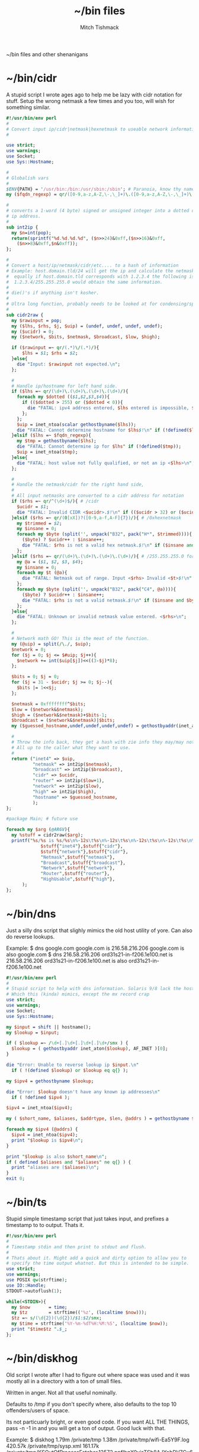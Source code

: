 #+TITLE: ~/bin files
#+AUTHOR: Mitch Tishmack
#+STARTUP: hidestars
#+STARTUP: odd
#+BABEL: :cache yes
#+PROPERTY: header-args :cache t
#+PROPERTY: header-args :padline no
#+PROPERTY: header-args :mkdirp t
#+PROPERTY: header-args :comments no
#+PROPERTY: header-args :replace t
#+PROPERTY: header-args :tangle-mode (identity #o755)

~/bin files and other shenanigans

* ~/bin/cidr
A stupid script I wrote ages ago to help me be lazy with cidr
notation for stuff. Setup the wrong netmask a few times and
you too, will wish for something similar.

#+BEGIN_SRC perl :padline no :tangle tmp/bin/cidr
#!/usr/bin/env perl
#
# Convert input ip/cidr|netmask|hexnetmask to useable network information.
#

use strict;
use warnings;
use Socket;
use Sys::Hostname;

#
# Globalish vars
#
$ENV{PATH} = '/usr/bin:/bin:/usr/sbin:/sbin'; # Paranoia, know thy name!
my ($fqdn_regexp) = qr/([0-9,a-z,A-Z,\-,\_]+)\.([0-9,a-z,A-Z,\-,\_]+)\.(com|gov)/;

#
# converts a 1-word (4 byte) signed or unsigned integer into a dotted decimal
# ip address.
#
sub int2ip {
  my $n=int(pop);
  return(sprintf("%d.%d.%d.%d", ($n>>24)&0xff,($n>>16)&0xff,
    ($n>>8)&0xff,$n&0xff));
};

#
# Convert a host/ip/netmask/cidr/etc.... to a hash of information
# Example: host.domain.tld/24 will get the ip and calculate the netmask info
#  equally if host.domain.tld corresponds with 1.2.3.4 the following is valid
#  1.2.3.4/255.255.255.0 would obtain the same information.
#
# die()'s if anything isn't kosher.
#
# Ultra long function, probably needs to be looked at for condensing/splitting.
#
sub cidr2raw {
  my $rawinput = pop;
  my ($lhs, $rhs, $j, $uip) = (undef, undef, undef, undef);
  my ($ucidr) = 0;
  my ($network, $bits, $netmask, $broadcast, $low, $high);

  if ($rawinput =~ qr/(.*)\/(.*)/){
      $lhs = $1; $rhs = $2;
  }else{
    die "Input: $rawinput not expected.\n";
  };

  #
  # Handle ip/hostname for left hand side.
  if ($lhs =~ qr/(\d+)\.(\d+)\.(\d+)\.(\d+)/){
    foreach my $dotted (($1,$2,$3,$4)){
      if (($dotted > 255) or ($dotted < 0)){
        die "FATAL: ipv4 address entered, $lhs entered is impossible, $dotted is not between 0-255.\n";
      };
    };
    $uip = inet_ntoa(scalar gethostbyname($lhs));
    die "FATAL: Cannot determine hostname for $lhs$!\n" if (!defined($lhs));
  }elsif ($lhs =~ $fqdn_regexp){
    my $tmp = gethostbyname($lhs);
    die "FATAL: Cannot determine ip for $lhs" if (!defined($tmp));
    $uip = inet_ntoa($tmp);
  }else{
    die "FATAL: host value not fully qualified, or not an ip <$lhs>\n";
  };

  #
  # Handle the netmask/cidr for the right hand side,
  #
  # All input netmasks are converted to a cidr address for notation
  if ($rhs =~ qr/^(\d+)$/){ # /cidr
    $ucidr = $1;
    die "FATAL: Invalid CIDR <$ucidr>.$!\n" if (($ucidr > 32) or ($ucidr < 0));
  }elsif ($rhs =~ qr/(0[xX])?([0-9,a-f,A-F]{7})/){ # /0xhexnetmask
    my $trimmed = $2;
    my $insane = 0;
    foreach my $byte (split('', unpack("B32", pack("H*", $trimmed)))){
      ($byte) ? $ucidr++ : $insane++;
      die "FATAL: $rhs is not a valid hex netmask.$!\n" if ($insane and $byte);
    };
  }elsif ($rhs =~ qr/(\d+)\.(\d+)\.(\d+)\.(\d+)/){ # /255.255.255.0 form
    my @a = ($1, $2, $3, $4);
    my $insane = 0;
    foreach my $t (@a){
      die "FATAL: Netmask out of range. Input <$rhs> Invalid <$t>$!\n" if (($t < 0) or ($t > 255));
    };
    foreach my $byte (split('', unpack("B32", pack("C4", @a)))){
      ($byte) ? $ucidr++ : $insane++;
      die "FATAL: $rhs is not a valid netmask.$!\n" if ($insane and $byte);
    };
  }else{
    die "FATAL: Unknown or invalid netmask value entered. <$rhs>\n";
  };

  #
  # Network math GO! This is the meat of the function.
  my (@uip) = split(/\./, $uip);
  $network = 0;
  for ($j = 0; $j <= $#uip; $j++){
    $network += int($uip[$j])<<((3-$j)*8);
  };

  $bits = 0; $j = 0;
  for ($j = 31 - $ucidr; $j >= 0; $j--){
    $bits |= 1<<$j;
  };

  $netmask = 0xffffffff^$bits;
  $low = ($network&$netmask);
  $high = ($network&$netmask)+$bits-1;
  $broadcast = ($network&$netmask)|$bits;
  my ($guessed_hostname,undef,undef,undef,undef) = gethostbyaddr(inet_aton($uip), AF_INET);

  #
  # Throw the info back, they get a hash with zie info they may/may not need.
  # All up to the caller what they want to use.
  #
  return ("inet4" => $uip,
          "netmask" => int2ip($netmask),
          "broadcast" => int2ip($broadcast),
          "cidr" => $ucidr,
          "router" => int2ip($low+1),
          "network" => int2ip($low),
          "high" => int2ip($high),
          "hostname" => $guessed_hostname,
          );
};

#package Main; # future use

foreach my $arg (@ARGV){
  my %stuff = cidr2raw($arg);
  printf("%s/%s is %s/%s\n%-12s\t%s\n%-12s\t%s\n%-12s\t%s\n%-12s\t%s\n%-12s\t%s\n",
             $stuff{"inet4"},$stuff{"cidr"},
             $stuff{"network"},$stuff{"cidr"},
             "Netmask",$stuff{"netmask"},
             "Broadcast",$stuff{"broadcast"},
             "Network",$stuff{"network"},
             "Router",$stuff{"router"},
             "HighUsable",$stuff{"high"},
      );
};
#+END_SRC

* ~/bin/dns
Just a silly dns script that slighly mimics the old host utility
of yore. Can also do reverse lookups.

Example:
$ dns google.com
google.com is 216.58.216.206
google.com is also google.com
$ dns 216.58.216.206
ord31s21-in-f206.1e100.net is 216.58.216.206
ord31s21-in-f206.1e100.net is also ord31s21-in-f206.1e100.net

#+BEGIN_SRC perl :padline no :tangle tmp/bin/dns
#!/usr/bin/env perl
#
# Stupid script to help with dns information. Solaris 9/8 lack the host utility.
# Which this (kinda) mimics, except the mx record crap
use strict;
use warnings;
use Socket;
use Sys::Hostname;

my $input = shift || hostname();
my $lookup = $input;

if ( $lookup =~ /\d+[.]\d+[.]\d+[.]\d+/smx ) {
  $lookup = ( gethostbyaddr inet_aton($lookup), AF_INET )[0];
}

die "Error: Unable to reverse lookup ip $input.\n"
  if ( !(defined $lookup) or $lookup eq q{} );

my $ipv4 = gethostbyname $lookup;

die "Error: $lookup doesn't have any known ip addresses\n"
  if ( !defined $ipv4 );

$ipv4 = inet_ntoa($ipv4);

my ( $short_name, $aliases, $addrtype, $len, @addrs ) = gethostbyname $lookup;

foreach my $ipv4 (@addrs) {
  $ipv4 = inet_ntoa($ipv4);
  print "$lookup is $ipv4\n";
}

print "$lookup is also $short_name\n";
if ( defined $aliases and "$aliases" ne q{} ) {
  print "aliases are ($aliases)\n";
}
exit 0;
#+END_SRC

* ~/bin/ts
Stupid simple timestamp script that just takes input, and prefixes a timestamp to to output. Thats it.

#+BEGIN_SRC perl :padline no :tangle tmp/bin/ts
#!/usr/bin/env perl
#
# Timestamp stdin and then print to stdout and flush.
#
# Thats about it. Might add a quick and dirty option to allow you to
# specify the time output whatnot. But this is intended to be simple.
use strict;
use warnings;
use POSIX qw(strftime);
use IO::Handle;
STDOUT->autoflush(1);

while(<STDIN>){
  my $now       = time;
  my $tz        = strftime(('%z', (localtime $now)));
  $tz =~ s/(\d{2})(\d{2})/$1:$2/smx;
  my $time = strftime('%Y-%m-%dT%H:%M:%S', (localtime $now));
  print "$time$tz ".$_;
};
#+END_SRC

* ~/bin/diskhog
Old script I wrote after I had to figure out where space was used and it was mostly all in a directory with a ton of small files.

Written in anger. Not all that useful nominally.

Defaults to /tmp if you don't specify where, also defaults to the top 10 offenders/users of space.

Its not particuarly bright, or even good code. If you want ALL THE THINGS, pass -n -1 in and you will get a ton of output. Good luck with that.

Example:
$ diskhog
1.79m    /private/tmp
1.38m    /private/tmp/wifi-Ea5Y9F.log
420.57k  /private/tmp/sysp.xml
161.17k  /private/tmp/KSOutOfProcessFetcher.12572.ppfIhqX0vjaTSb8AJYobDV7Cu68=/ksfetch
161.17k  /private/tmp/KSOutOfProcessFetcher.12572.ppfIhqX0vjaTSb8AJYobDV7Cu68=
0.00k    /private/tmp/com.apple.launchd.yaVsd6J1re
0.00k    /private/tmp/cvcd
0.00k    /private/tmp/com.apple.launchd.IPS1lPqGTD
0.00k    /private/tmp/com.apple.launchd.voZH6WFol3
0.00k    /private/tmp/ct.shutdown
$ diskhog -n 4 /tmp
1.79m    /private/tmp
1.38m    /private/tmp/wifi-Ea5Y9F.log
420.57k  /private/tmp/sysp.xml
161.17k  /private/tmp/KSOutOfProcessFetcher.12572.ppfIhqX0vjaTSb8AJYobDV7Cu68=

#+BEGIN_SRC perl :padline no :tangle tmp/bin/diskhog
#!/usr/bin/env perl
#
# Find out who is hogging disk space and where.
#
# Argument is the directory to start from. Only calculates size of files.
# Adds the size of files in a directory to the size of the parent directory only.
#
# Defaults to top 10 directories/files.
#
# Override with -n num to list whatever amount of large things you desire.
# Or if you want to abuse the parser, use -1 for all files/directories.
#
# Defaults to pwd for space.
#

use File::Find;
use Getopt::Long;
use Cwd;

my $debug;
my $statbug;
(exists($ENV{"DEBUG"})) ? $debug++ : undef;
my $dir = Cwd::abs_path($ARGV[-1] || Cwd::getcwd());
my %diskhogs = ();
my %inodes = ();
my ($topdev,undef,undef,undef,undef,undef,undef,undef) = lstat($dir);
local $opt_displaynum = 10;

GetOptions( 'n=i',  => \$opt_displaynum,
      );

find(\&sieve, $dir);

#
# For outputing the size of a bunch of bytes in g/m/k depending upon the size
#
sub byte_print {
  my $byte_k = 1_024;
  my $byte_m = $byte_k**2;
  my $byte_g = $byte_k**3;
  my $bytes = pop;
  my $base = $bytes;
  my $suffix = "nil";
  my $out_string = "BUG";
  if($bytes > $byte_g){
    $base = $bytes / $byte_g;
    $suffix = "g";
  }elsif($bytes > $byte_m){
    $base = $bytes / $byte_m;
    $suffix = "m";
  }else{
    $base = $bytes / $byte_k;
    $suffix = "k";
  };
  $out_string = sprintf("%.2f%s", $base, $suffix);
  return $out_string;
};

#
# Dumb function to return if an inode has already been seen.
# So we handle hard links sane(er-ish-ly) in size calculations.
# This has more truthiness(tm).
#
sub seeninode{
  my $what = pop();
  my $ret = 0;
  unless(exists($inodes{$what})){
    $inodes{$what} = 0;
    print "New inode $what added to seen inodes.\n" if $debug;
  }else{
    $inodes{$what}++;
    $ret++;
    print "Found a hardlink for $what.\n" if $debug;
  };
  return $ret;
};

sub sieve {
  my $file = $File::Find::name;
  my $filedir = $File::Find::dir;
  my @statinfo = lstat($file);
  my $dev = $statinfo[0];
  my $inode = $statinfo[1];
  my $size = $statinfo[7];
  my $blocksize = 512; # field 11 is the "preferred" block size, which appears
                       # to not match the actual blocksize of the filesystems
                       # in use. For now every hard drive uses 512bytes/block.
                       # Will revisit this when 4096byte/block hard drives arrive
  my $apparentsize = $statinfo[12] * $blocksize;

  print "$file\@$filedir \<$topdev\>\=\<$dev\>\n" if $debug;
  print "size,apparentsize,blocksize = <$statinfo[7],$apparentsize\,$blocksize\>\n" if $debug;
  #
  # Try to handle sparse files.
  #
  if ($size > $apparentsize) {
    print "Sparse file $file!\n" if $debug;
    $size = $apparentsize;
  };

  $dev = (-l $file) ? 0xdeadbeef : $dev;
  if (($file =~ m/\/proc|\/chroot|udev\/devices/) ||
      ($dev != $topdev) || seeninode($inode)){
    print "Pruned $file.\n" if $debug;
    $File::Find::prune = 1;
    next;
  };
  unless ($dev){
    # Yay, we can't l(stat) files. This version of perl is broken.
    # Snag information from ls, assume it's a file. Thanks Solaris 8, you suck.
    $statbug++;
    warn "Hit empty device statbug while stat()ing file <$file>.\n";
    my $ls = qx(ls -ld $file);
    my @raw = split(/\s+/, $ls);
    $diskhogs{"$file"} = $raw[4];
    $diskhogs{"$filedir"} += $raw[4];
  }elsif (-f){
    if ($debug){
      print "Adding $file size ", &byte_print($size), " to $filedir.\n";
      print "Adding $file size ", &byte_print($size), "\n";
    };
    $diskhogs{"$file"} = $size;
    $diskhogs{"$filedir"} += $size;
  }elsif (-d){
    print "Adding $file size ".&byte_print($size)."\n" if $debug;
    $diskhogs{"$file"} += $size;
  };
  if ($debug) {
    print "$file from $filedir has size ".&byte_print($diskhogs{"$file"})."\n";
  };
};

#
# Reverse sort the keys by size.
#
my @sorted = sort {$diskhogs{$b} <=> $diskhogs{$a}} keys %diskhogs;

splice @sorted, $opt_displaynum if @sorted > $opt_displaynum;

warn "Found one or more instances of the stat() call statbug. This is normally only present on Solaris 8 with stock perl.\n" if $statbug;

foreach (@sorted){
  printf "%-9s%s\n", &byte_print($diskhogs{$_}), $_;
};

if ($debug){
  print "DEBUG INFORMATION:\n";
  foreach (keys %diskhogs){
    printf "%-9s%s\n", &byte_print($diskhogs{$_}), $_;
  };
};
#+END_SRC

* ~/bin/ifinfo
I don't remember now why I wrote this but its just a simpler view
of interfaces on a system.

Probably some old solaris holdover thing I can nuke.

Example:
$ ifinfo
gif0@1280        127.0.0.1/8        a:b:c:d:e:f
en1@1500         10.1.10.15/24      a:b:c:d:e:f
bridge100@1500   192.168.64.1/24    a:b:c:d:e:f

Comes in slightly handy, no guarantees it parses ifconfig right tho.

#+BEGIN_SRC perl :padline no :tangle tmp/bin/ifinfo
#!/usr/bin/env perl
#
# Because ifconfig output is... overly verbose.
#
# Output information from ifconfig -a like so:
#   interface:mtu ipv4/cidr mac_address ipv6_addr(if applicable)
#   ipv6 is not yet in place due to a: lazy, b: can't use it yet.
#

use strict;
use Socket;
use Sys::Hostname;
$ENV{'PATH'}='/sbin:/usr/sbin:/bin:/usr/bin';

my ($fqdn_regexp) = qr/([0-9,a-z,A-Z,\-,\_]+)\.([0-9,a-z,A-Z,\-,\_]+)\.(com|gov)/;

#
# converts a 1-word (4 byte) signed or unsigned integer into a dotted decimal
# ip address.
#
sub int2ip {
  my $n=int(pop);
  return(sprintf("%d.%d.%d.%d", ($n>>24)&0xff,($n>>16)&0xff,
    ($n>>8)&0xff,$n&0xff));
};

#
# Convert a host/ip/netmask/cidr/etc.... to a hash of information
# Example: host.domain.tld/24 will get the ip and calculate the netmask info
#  equally if host.domain.tld corresponds with 1.2.3.4 the following is valid
#  1.2.3.4/255.255.255.0 would obtain the same information.
#
# die()'s if anything isn't kosher.
#
# Ultra long function, probably needs to be looked at for condensing/splitting.
#
sub cidr2raw {
  my $rawinput = pop;
  my ($lhs, $rhs, $j, $uip) = (undef, undef, undef, undef);
  my ($ucidr) = 0;
  my ($network, $bits, $netmask, $broadcast, $low, $high);

  if ($rawinput =~ qr/(.*)\/(.*)/){
      $lhs = $1; $rhs = $2;
  }else{
    die "Input: $rawinput not expected.\n";
  };

  #
  # Handle ip/hostname for left hand side.
  if ($lhs =~ qr/(\d+)\.(\d+)\.(\d+)\.(\d+)/){
    foreach my $dotted (($1,$2,$3,$4)){
      if (($dotted > 255) or ($dotted < 0)){
        die "FATAL: ipv4 address entered, $lhs entered is impossible, $dotted is not between 0-255.\n";
      };
    };
    $uip = "$1.$2.$3.$4";
  };
  #
  # Handle the netmask/cidr for the right hand side,
  #
  # All input netmasks are converted to a cidr address for notation
  if ($rhs =~ qr/^(\d+)$/){ # /cidr
    $ucidr = $1;
    die "FATAL: Invalid CIDR <$ucidr>.$!\n" if (($ucidr > 32) or ($ucidr < 0));
  }elsif ($rhs =~ qr/(0[xX])?([0-9,a-f,A-F]{7})/){ # /0xhexnetmask
    my $trimmed = $2;
    my $insane = 0;
    foreach my $byte (split('', unpack("B32", pack("H*", $trimmed)))){
      ($byte) ? $ucidr++ : $insane++;
      die "FATAL: $rhs is not a valid hex netmask.$!\n" if ($insane and $byte);
    };
  }elsif ($rhs =~ qr/(\d+)\.(\d+)\.(\d+)\.(\d+)/){ # /255.255.255.0 form
    my @a = ($1, $2, $3, $4);
    my $insane = 0;
    foreach my $t (@a){
      die "FATAL: Netmask out of range. Input <$rhs> Invalid <$t>$!\n" if (($t < 0) or ($t > 255));
    };
    foreach my $byte (split('', unpack("B32", pack("C4", @a)))){
      ($byte) ? $ucidr++ : $insane++;
      die "FATAL: $rhs is not a valid netmask.$!\n" if ($insane and $byte);
    };
  }else{
    die "FATAL: Unknown or invalid netmask value entered. <$rhs>\n";
  };

  #
  # Network math GO! This is the meat of the function.
  my (@uip) = split(/\./, $uip);
  $network = 0;
  for ($j = 0; $j <= $#uip; $j++){
    $network += int($uip[$j])<<((3-$j)*8);
  };

  $bits = 0; $j = 0;
  for ($j = 31 - $ucidr; $j >= 0; $j--){
    $bits |= 1<<$j;
  };

  $netmask = 0xffffffff^$bits;
  $low = ($network&$netmask);
  $high = ($network&$netmask)+$bits-1;
  $broadcast = ($network&$netmask)|$bits;

  #
  # Throw the info back, they get a hash with zie info they may/may not need.
  # All up to the caller what they want to use.
  #
  return ("inet4" => $uip,
          "netmask" => int2ip($netmask),
          "broadcast" => int2ip($broadcast),
          "cidr" => $ucidr,
          "router" => int2ip($low+1),
          "network" => int2ip($low),
          "high" => int2ip($high),
          );
};

my @ifout;
if ($ENV{'TESTING'} ne '') {
    while(<>){
        chomp($_);
        last if ($_ eq '');
        push(@ifout, $_);
#        sleep 1;
#        print STDERR $_ . "\n";
    }
}else{
    open IFCONFIG, "ifconfig -a |";
    @ifout = <IFCONFIG>;
    close IFCONFIG;
}

# This seems wrong but it makes parsing easier due to solaris
# non root ifconfig not displaying the mac address. Reverse the output.
#
@ifout = reverse(@ifout);

my @output = ();

my ($ifname, $ifether, $ifmtu, $ifipv4, $ifnetmask, $ifipv6) = (undef,undef,undef,undef,undef,undef);
sub printiface{
  # assume a /32 if we don't know it
  unless (defined($ifnetmask)) {
    warn "$ifname has indeterminant netmask assuming /32\n";
    $ifnetmask = '32';
  }

  unless (defined($ifnetmask)) {
    $ifether = 'unknown';
  }

  unless ($ifname =~ m/lo.*/){
    my %netinfo = cidr2raw("$ifipv4\/$ifnetmask");
    $ifnetmask = $netinfo{"cidr"};
    $ifether = lc($ifether);
    my $line = sprintf "%-16s %-18s %-17s\n", "$ifname\@$ifmtu", "$ifipv4\/$ifnetmask", $ifether;
    push @output, $line;
  }

  # reset vars
  ($ifname, $ifether, $ifmtu, $ifipv4, $ifnetmask, $ifipv6) = (undef,undef,undef,undef,undef,undef);
};

foreach my $line (@ifout) {
  if ($line =~ /inet\s+(\d+[.]\d+[.]\d+[.]\d+)\s+/){
    $ifipv4 = $1;
  }
  if ($line =~ m/ether\s([:,0-9,a-f,A-F]{11,})/){
    $ifether =$1;
  }
  if ($line =~ m/^([\w,\:\d+]+)\s+.*HWaddr\s([:,0-9,a-f,A-F]{11,})/){
    $ifname = $1;
    $ifether = $2;
  }
  if ($line =~ m/^(.*)\:\s+.*mtu\s(\d+)/){
    $ifname = $1;
    $ifmtu = $2;
  }
  if ($line =~ m/MTU[:](\d+)/){
    $ifmtu = $1;
  }
  if ($line =~ m/inet\saddr\:(\d+[.]\d+[.]\d+[.]\d+)/){
    $ifipv4 = $1;
  }
  if ($line =~ m/netmask\s+(0[xX])?([a-f,A-F,0-9]{8})/){
    $ifnetmask = $2;
  }
  if ($line =~ m/Mask[:](\d+\.\d+\.\d+\.\d+)/){
    $ifnetmask = $1;
  }
  if ($line =~ m/netmask\s+(\d+[.]\d+[.]\d+[.]\d+)/){
    $ifnetmask = $1;
  }
  if ($line =~ m/netmask\s+0\s+broadcast/){
    $ifnetmask = '0';
  }

  print ":$ifether:$ifname:$ifmtu:$ifipv4:$ifnetmask:$ifipv6:\n" if ($ENV{'DEBUG'} ne '');
  printiface() if ($ifname and $ifmtu and $ifipv4 );
};

if (scalar(@output) < 1){
  warn "No interfaces? Scripts busted yo.\n";
}else{
  foreach my $line (reverse(@output)){
    print $line;
  }
}
#+END_SRC
* ~/bin/iso8601

Mostly because I use iso8601 timestamps and its nice to use them
generally without depending on gnu date.

#+BEGIN_SRC perl :padline no :tangle tmp/bin/iso8601
  #!/usr/bin/env perl
  #-*-mode: Perl; coding: utf-8;-*-
  use strict;
  use warnings;
  use POSIX qw(strftime);
  use Getopt::Long;

  my $short = 0;
  GetOptions('short' => \$short,
       's' => \$short
      );

  my $now       = time;
  if ($short) {
    print strftime('%Y%m%dT%H%M%SZ', (gmtime $now)) . "\n";
  } else {
    print strftime('%Y-%m-%dT%H:%M:%SZ', (gmtime $now)) . "\n";
  }
  exit 0;
#+END_SRC

* ~/bin/whoson

Basically getent passwd $username/$uid to show who is on a system.

#+BEGIN_SRC perl :padline no :tangle tmp/bin/whoson
#!/usr/bin/env perl
#
# Because i'm lazy and sick of typing in getent passwd $someusername/uid
#

my %who_cmds = ("solaris", "/bin/who -q",
                "linux", "/usr/bin/who -q",
                "darwin", "/usr/bin/who -q",
               );

my $who_cmd = $who_cmds{$^O};

local %users = ();

foreach my $l (qx/$who_cmd/){
  next if($l =~ m/^\#.*/);
  foreach my $user (split(/\s+/,$l)){
    unless(exists($users{$user})){
      $users{$user} = 0;
    }else{
      $users{$user}++;
    };
  };
};

foreach my $user (keys %users){
  my $gecos = ( getpwnam($user) )[6];
  my $count = $users{$user} + 1;
  my $output = "$user\, ".((defined($gecos)) ? "$gecos, " : '')."is logged in on $count tty".(($count>1) ? "\'s" : '')."\n";
  print $output;
};
#+END_SRC

* ~/bin/gecos

Silly wrapper perl script that makes it easier to get at the gecos string for a $user/$uid.

#+BEGIN_SRC perl :padline no :tangle tmp/bin/gecos
#!/usr/bin/env perl
#
# Dumb wrapper to get the gecos information from a uid/username.

foreach my $input (@ARGV){
  my $gecos = undef;
  my $uid = undef;
  my $name = undef;
  if ( $input =~ m/^\d+$/ ) {
    ( $name,$uid,$gecos ) = ( getpwuid($input) )[0,2,6];
  } else {
    ( $name,$uid,$gecos ) = ( getpwnam($input) )[0,2,6];
  }
  print "$name is '$gecos' uid '$uid'\n" if $gecos;
}
#+END_SRC

* ~/bin/hatimerun

Stupid perl script to mimic hatimerun for systems that don't have it.

#+BEGIN_SRC perl :padline no :tangle tmp/bin/hatimerun
#!/usr/bin/env perl
#
# hatimerun in perl, sorta
#
use Getopt::Long;

my $opt_exitcode = 99;
my $opt_killcode = 9;
my $opt_timeout = 60;

GetOptions( 'e=i' => \$opt_exitcode,
            'k=i' => \$opt_killcode,
            't=i' => \$opt_timeout,
            'h' => \&opt_help,
            'help' => \&opt_help,
);

sub opt_help{
  my $message = <<__END__;
UX: ERROR: invalid syntax
usage: [-e return code][-k kill signal][-t seconds to wait]
       [-h][--help]

  Options
      --help, -h     Prints this help text.
      -e             Exit code to return on timeout.
                     NOTE: 99 by default.
      -k             Signal number to send via kill.
                     NOTE: 9 by default.
      -t             Timeout in seconds before alarming.
                     NOTE: 60 by default.

__END__
  print $message;
  exit 1;
};

my $pid;

local $SIG{ALRM} = sub { kill $opt_killcode, $pid or die "Kill failed: $!";
                         die "Timeout!\n"};

eval{
  my $x = defined($pid = fork());

  unless ($pid){
    print qx(@ARGV);
    die "Exec of ", join(' ', @ARGV), " failed at $!\n";
  };

  alarm $opt_timeout;
  waitpid $pid => 0;
  alarm 0;
  exit 0;
};

if ($@){
  die "Nothing to do!\n" unless $@ eq "Timeout!\n";
  exit $opt_exitcode;
}else{
  exit 0;
};
#+END_SRC

* ~/bin/ptree.pl

Silly perl based ptree alike implementation. Mad old code that should be avoided at all costs but it works and I'm not fixing it unless I need to.

#+BEGIN_SRC perl :padline no :tangle tmp/bin/ptree.pl
#!/usr/bin/env perl
#
# ptree for linux/darwin/solaris. I got sick of ps and pstree on linux.
# ptree works on solaris fine, but doesn't exist for darwin/linux/etc...
#
# TODO: Allow passing a regexp instead of a pid and passing multiple pids.
#

local $ENV{"PATH"} = '/bin:/usr/bin:/sbin:/usr/sbin';
local $debug = 0;

(exists($ENV{"DEBUG"})) ? $debug = 1 : undef;
($debug) ? local $| = 1 : undef; # disable buffering for STDERR and STDOUT

sub debug_print {
  ($debug) && warn pop;
};

local @cmd = ('/bin/ps');
local $init = 0;
local $start = 1;

if ($^O eq "linux"){
  push(@cmd, 'ajxSw');
  $start = 0;
}elsif ($^O =~ m/darwin|freebsd/){
  push(@cmd, 'Ajwww');
}elsif ($^O eq "solaris"){
  @cmd = ('/usr/ucb/ps');
  if ((-x "/bin/zonename") && !(qx(zonename) eq "global\n")){
    $init = qx(pgrep zsched);
    chomp($init);
    $start = $init;
  };
  push(@cmd, 'laxwww');
}else{
  die "$^O isn't a known os to this script\n";
};

local @ps = qx(@cmd);
($?) ? die $cmd[0]." posix return code $?\n" : undef;

local %proc;
local @trail;

(defined($ARGV[0])) ? $start = $ARGV[0] : undef;

debug_print("Dump of raw line array data:\n");

foreach my $x (@ps){
  my $cmd_index = 9;
  my $ppid = -1;
  my $pid = -1;
  next if ($x =~ m/.*PID.*/);
  my @line = split(m/\s+/,$x);
  splice(@line, 0, 1) unless ($line[0] =~ m/\d+/);
  splice(@line, 0, 1) if ("$line[0]" eq "");

  if ($^O eq "linux"){
    ($ppid,$pid) = @line;
    $cmd_index = 9;
  }elsif ($^O =~ m/darwin|freebsd/){
    ($pid,$ppid) = @line;
    $cmd_index = 8;
  }elsif ($^O eq "solaris"){
    (undef, undef, $pid,$ppid) = @line;
    for($x=$cmd_index; $x < 14; $x++){
      $cmd_index = ($line[$x] =~ m/\d+\:\d+/) ? ($x + 1) : $cmd_index;
    };
  };

  my $command = join(' ', @line[$cmd_index..$#line++]);
  (!defined $proc{$pid}) ? $proc{$pid}->{"children"} = [ ] : undef;
  (!defined $proc{$ppid}) ? $proc{$ppid}->{"children"} = [ ] : undef;
  $proc{$pid}->{"pid"} = $pid;
  $proc{$pid}->{"command"} = $command;
  $proc{$pid}->{"ppid"} = $ppid;
  push(@{$proc{$ppid}->{"children"}},$pid);
  debug_print(join(',', @line[0..($#line-1)])."\n");
};

if ($debug){
  debug_print("Done reading ps output\nDump of Hash\n");
  foreach my $key (sort({$a <=> $b} (keys %proc))){
    $ppid = $proc{$key}->{"ppid"};
    $command = $proc{$key}->{"command"};
    $children = join(',', @{$proc{$key}->{"children"}});
    debug_print("PID<$key> PPID<$ppid> Children<$children> Command<$command>\n");
  };
};

sub intrail{
  my $crumb = pop;
  my $ret = 0;
  map {$ret++ if ($crumb == $_)} @trail;
  return $ret;
};

sub addchildren{
  my $start_node = pop;
  foreach my $child (@{$proc{$start_node}->{"children"}}){
    next if (!defined($child) || ($start_node == $child));
    debug_print("Start ($start_node) Add child $child.\n");
    push(@trail, $child);
    addchildren($child);
  };
};

sub addparents{
  my $start_node = pop;
  my $parent = $proc{$start_node}->{"ppid"};
  return unless (defined($start_node));
  return if (($parent == $start_node) || !(defined($parent))); # At the top of the tree, or in a zone
  debug_print("Start ($start_node) Add parent $parent.\n");
  push(@trail, $parent);
  addparents($parent) if ($parent != $init);
};

sub printnode{
  my $start_node = pop;
  my $indent = pop;
  if (intrail($start_node)){
    my $pid = $proc{$start_node}->{"pid"};
    my $ppid = $proc{$start_node}->{"ppid"};
    my $cmdline = $proc{$start_node}->{"command"};
    my $indentation = '  'x($indent);
    if ($pid == $init){
      my $s = $^O." kernel";
      if ($cmdline ne ''){
        $s = $s." <$cmdline>";
      };
      $cmdline = $s;
    };
    printf("%s%d   %s\n", $indentation, $pid, $cmdline);
    foreach my $child (@{$proc{$start_node}->{"children"}}){
      next if ($pid == $child);
      printnode($indent+1,$child);
    };
  };
};

my $valid = 0;
foreach my $j (keys %proc){ ($j == $start) ? $valid++ : undef; };

debug_print("Starting from <$start>, validity is<$valid>\n");

if ($valid){
  if (!$start){
    @trail = keys %proc;
    push(@trail, $start); push(@trail, 1);
    debug_print("Done with adding $start to trail.\n");
  }else{
    push(@trail, $start);
    debug_print("Adding children from $start.\n");
    addchildren($start);
    debug_print("Adding parents from $start.\n");
    addparents($start);
  };

  @trail = sort(@trail);

  debug_print("Trail is: ".join(',', @trail)."\nStarting at pid $start\ninit pid $init\n");
  print "PID COMMAND\n";
  my $startindent = 0;
  (intrail($startindent)) ? $startindent = -1 : undef;
  printnode($startindent,$init);
}else{
  die "pid $start doesn't exist.\n";
};

exit 0;
#+END_SRC

* ~/bin/portchk

Just find out if a port responds to anything tcp related or not.

#+BEGIN_SRC perl :padline no :tangle tmp/bin/portchk
#!/usr/bin/env perl
#
# Dumb wrapper to get the gecos information from a uid/username.

foreach my $input (@ARGV){
  my $gecos = undef;
  my $uid = undef;
  my $name = undef;
  if ( $input =~ m/^\d+$/ ) {
    ( $name,$uid,$gecos ) = ( getpwuid($input) )[0,2,6];
  } else {
    ( $name,$uid,$gecos ) = ( getpwnam($input) )[0,2,6];
  }
  print "$name is '$gecos' uid '$uid'\n" if $gecos;
}
#+END_SRC

* ~/bin/nix-update

More for nix on macos, but just merges NixOS/nipkgs origin/master to the current branch in a tmux window and watches it.

#+BEGIN_SRC sh :padline no :tangle (tangle/file "bin/nix-update" (bound-and-true-p nix-p)) :mkdirp t
  #!/usr/bin/env sh
  #-*-mode: Shell-script; coding: utf-8;-*-
  # File: tmux-nix.sh
  # Copyright: 2017 Mitch Tishmack
  # Description: instantiate tmux nix session
  export script=$(basename "$0")
  export dir=$(cd "$(dirname "$0")"; pwd)
  export iam=${dir}/${script}
  set -e

  session=nix
  PKGS=${PKGS:-nixpkgs}

  if "${PKGS}" != "nixpkgs"; then
    cd ~/src/github.com/NixOS/nixpkgs/${PKGS}
  else
    cd ~/src/github.com/NixOS/nixpkgs
  fi

  if ! tmux has-session -t ${session}; then
    tmux new-session -d -s ${session} -n nix
    tmux send-keys -t ${session}:0 'sleep 30
  while true; do
  blah=$(nix-env -f "<${PKGS}>" -iA --dry-run stdboth default | grep /nix); echo "${blah}" | head -n $(echo "$LINES - 2" | bc); echo "${blah}" | grep -c /nix | ts
  echo "${blah}" | grep /nix > /dev/null 2>&1
  if [ $? -eq 0 ]; then
    sleep 60
    clear
  else
    exit 0
  fi
  done
  ' C-m
    tmux split-window -v -t ${session}:0
    tmux send-keys -t ${session}:0.1 'git fetch --all && git short HEAD > last-$(iso8601) && git rebase --autostash origin/staging &&
  time nix-env -f "<${PKGS}>" -iA default && nix-env -f "<${PKGS}>" -u --leq && exit 0
  ' C-m
    tmux select-window -t ${session}:0
  fi
  tmux attach -t ${session}
#+END_SRC
* ~/bin/notify

OSX only really, just fires off a notification when its ran.

Example:
notify "some command" "not ok"

First param is the message, second title of the notification.
#+BEGIN_SRC sh :padline no :tangle (tangle/file "bin/notify" (bound-and-true-p macos-p))
#!/bin/sh
message=${1:="no message"}
title=''
if [ "${2}" != "" ]; then
  message="${2}"
  title="${1}"
fi
notification="display notification \"${message}\""
[ "${title}" != "" ] && notification="${notification} with title \"${title}\""

osascript -e "${notification}"
#+END_SRC

* ~/bin/today

Stupid ruby script I wrote to highlight the week/day in a calendar. I don't remember why I wrote it.

TODO: why the hell is :mkdirp yes needed here but nowhere else?

#+BEGIN_SRC ruby :padline no :tangle tmp/bin/today :mkdirp t
  #!/usr/bin/env ruby
  cal, today, week_color, day_color, reset = %x(cal).split(%r(\n)), Time.now.day, %x(tput sgr0;tput setab 4;tput setaf 7), %x(tput sgr0; tput setab 0;tput setaf 7;tput bold), %x(tput sgr0)
  done=false
  cal.each do |line|
    if done then
      puts line
      next
    end
    if(line =~ /^(.*\s+?)#{today}(\s+?.*)$/ or
       line =~ /^(.*\s+?)#{today}$/ or
       line =~ /^()#{today}(\s+?.*)$/ or
       line =~ /^#{today}$/ ) then
      puts "#{week_color}#{$1}#{day_color}#{today}#{week_color}#{$2}#{reset}"
      done=true
    else
      puts line
    end
  end
#+END_SRC
* ~/bin/close

macos only, simple wrapper around osascript to send close to a gui application so I don't have to use the mouse/trackpad cause I'm lazy af.

#+BEGIN_SRC sh :padline no :tangle (tangle/file "bin/close" (bound-and-true-p macos-p))
#!/bin/sh

if [ -z "${1}" ]; then
  printf "usage: close app_name\n  no application to close provided\n"
  exit 1
fi

osascript <<END
tell application "${1}"
    quit
end tell
END
#+END_SRC
